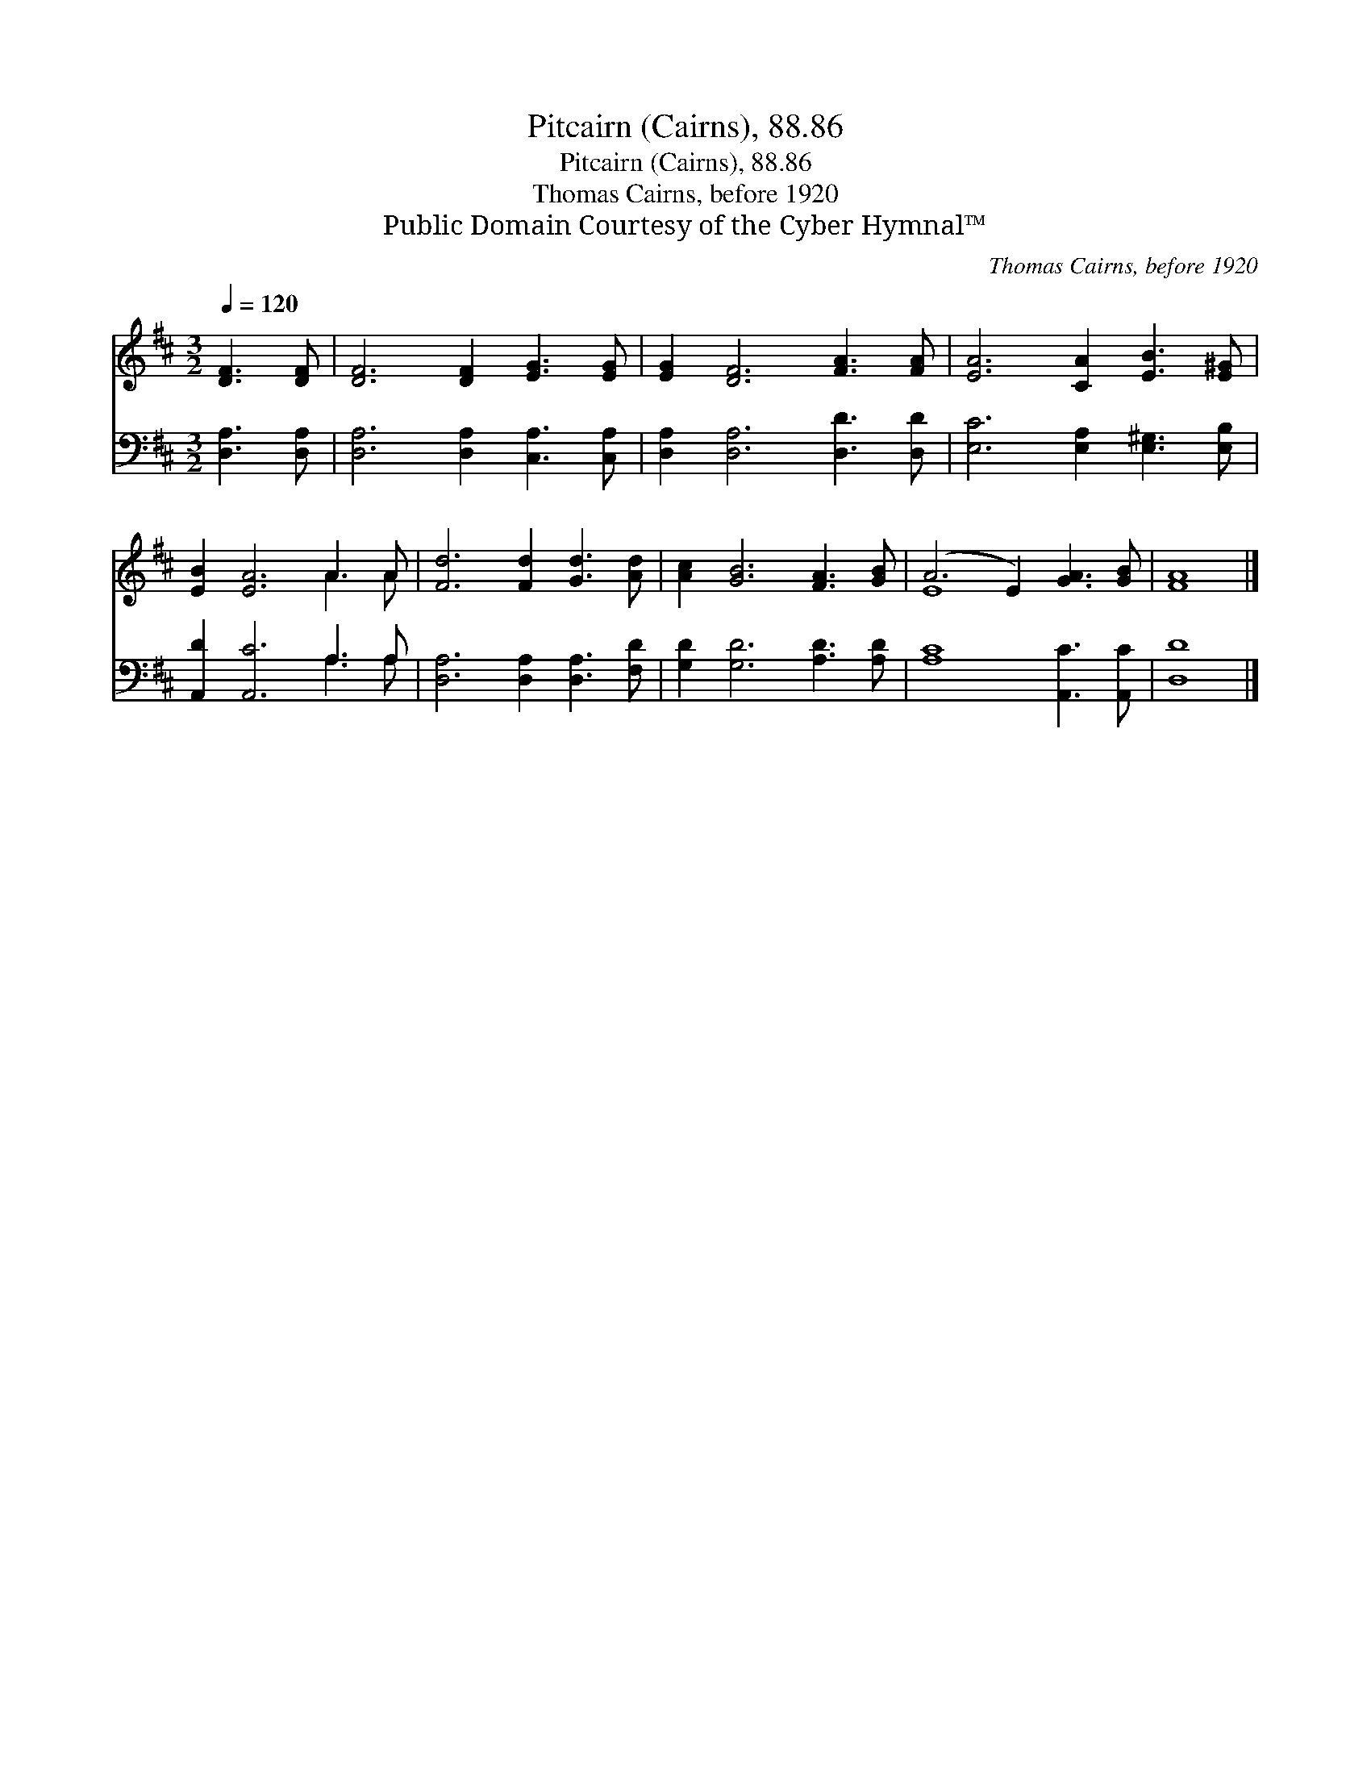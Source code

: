 X:1
T:Pitcairn (Cairns), 88.86
T:Pitcairn (Cairns), 88.86
T:Thomas Cairns, before 1920
T:Public Domain Courtesy of the Cyber Hymnal™
C:Thomas Cairns, before 1920
Z:Public Domain
Z:Courtesy of the Cyber Hymnal™
%%score ( 1 2 ) ( 3 4 )
L:1/8
Q:1/4=120
M:3/2
K:D
V:1 treble 
V:2 treble 
V:3 bass 
V:4 bass 
V:1
 [DF]3 [DF] | [DF]6 [DF]2 [EG]3 [EG] | [EG]2 [DF]6 [FA]3 [FA] | [EA]6 [CA]2 [EB]3 [E^G] | %4
 [EB]2 [EA]6 A3 A | [Fd]6 [Fd]2 [Gd]3 [Ad] | [Ac]2 [GB]6 [FA]3 [GB] | (A6 E2) [GA]3 [GB] | [FA]8 |] %9
V:2
 x4 | x12 | x12 | x12 | x8 A3 A | x12 | x12 | E8 x4 | x8 |] %9
V:3
 [D,A,]3 [D,A,] | [D,A,]6 [D,A,]2 [C,A,]3 [C,A,] | [D,A,]2 [D,A,]6 [D,D]3 [D,D] | %3
 [E,C]6 [E,A,]2 [E,^G,]3 [E,B,] | [A,,D]2 [A,,C]6 A,3 A, | [D,A,]6 [D,A,]2 [D,A,]3 [F,D] | %6
 [G,D]2 [G,D]6 [A,D]3 [A,D] | [A,C]8 [A,,C]3 [A,,C] | [D,D]8 |] %9
V:4
 x4 | x12 | x12 | x12 | x8 A,3 A, | x12 | x12 | x12 | x8 |] %9

